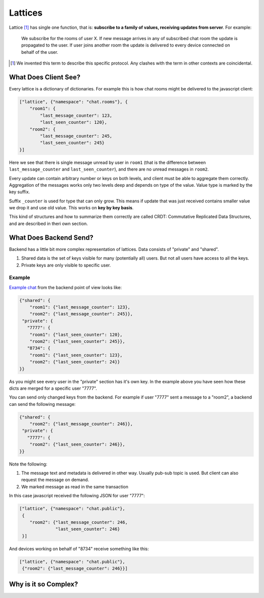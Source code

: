 .. _lattice-definition:

========
Lattices
========

Lattice [1]_ has single one function, that is: **subscribe to a family of
values, receiving updates from server**. For example:

    We subscribe for the rooms of user X. If new message arrives in any
    of subscribed chat room the update is propagated to the user. If user
    joins another room the update is delivered to every device connected on
    behalf of the user.


.. [1] We invented this term to describe this specific protocol. Any clashes
   with the term in other contexts are coincidental.


What Does Client See?
=====================

.. _lattice-chat-example:

Every lattice is a dictionary of dictionaries. For example this is how
chat rooms might be delivered to the javascript client:

.. code-block:: json

    ["lattice", {"namespace": "chat.rooms"}, {
        "room1": {
            "last_message_counter": 123,
            "last_seen_counter": 120},
        "room2": {
            "last_message_counter": 245,
            "last_seen_counter": 245}
    }]

Here we see that there is single message unread by user in ``room1`` (that is
the difference between ``last_message_counter`` and ``last_seen_counter``), and
there are no unread messages in ``room2``.

Every update can contain arbitrary number or keys on both levels, and client
must be able to aggregate them correctly. Aggregation of the messages works
only two levels deep and depends on type of the value. Value type is marked
by the key suffix.

Suffix ``_counter`` is used for type that can only grow. This means if update
that was just received contains smaller value we drop it and use old value.
This works on **key by key basis**.

This kind of structures and how to summarize them correctly are called
CRDT: Commutative Replicated Data Structures, and are described in
theri own section.


What Does Backend Send?
=======================

Backend has a little bit more complex representation of lattices. Data consists
of "private" and "shared".

1. Shared data is the set of keys visible for many (potentially all)
   users. But not all users have access to all the keys.
2. Private keys are only visible to specific user.

Example
-------

`Example chat <lattice-chat-example>`_ from the backend point of view looks
like:

.. code-block:: json

    {"shared": {
        "room1": {"last_message_counter": 123},
        "room2": {"last_message_counter": 245}},
     "private": {
       "7777": {
        "room1": {"last_seen_counter": 120},
        "room2": {"last_seen_counter": 245}},
       "8734": {
        "room1": {"last_seen_counter": 123},
        "room2": {"last_seen_counter": 24}}
    }}

As you might see every user in the "private" section has it's own key. In the
example above you have seen how these dicts are merged for a specific user
"7777".

You can send only changed keys from the backend. For example if user "7777"
sent a message to a "room2", a backend can send the following message:

.. code-block:: json

    {"shared": {
        "room2": {"last_message_counter": 246}},
     "private": {
       "7777": {
        "room2": {"last_seen_counter": 246}},
    }}

Note the following:

1. The message text and metadata is delivered in other way. Usually pub-sub
   topic is used. But client can also request the message on demand.
2. We marked message as read in the same transaction

In this case javascript received the following JSON for user "7777":

.. code-block:: json

    ["lattice", {"namespace": "chat.public"},
     {
        "room2": {"last_message_counter": 246,
                  "last_seen_counter": 246}
     }]

And devices working on behalf of "8734" receive something like this:

.. code-block:: json

    ["lattice", {"namespace": "chat.public"},
     {"room2": {"last_message_counter": 246}}]


Why is it so Complex?
=====================



